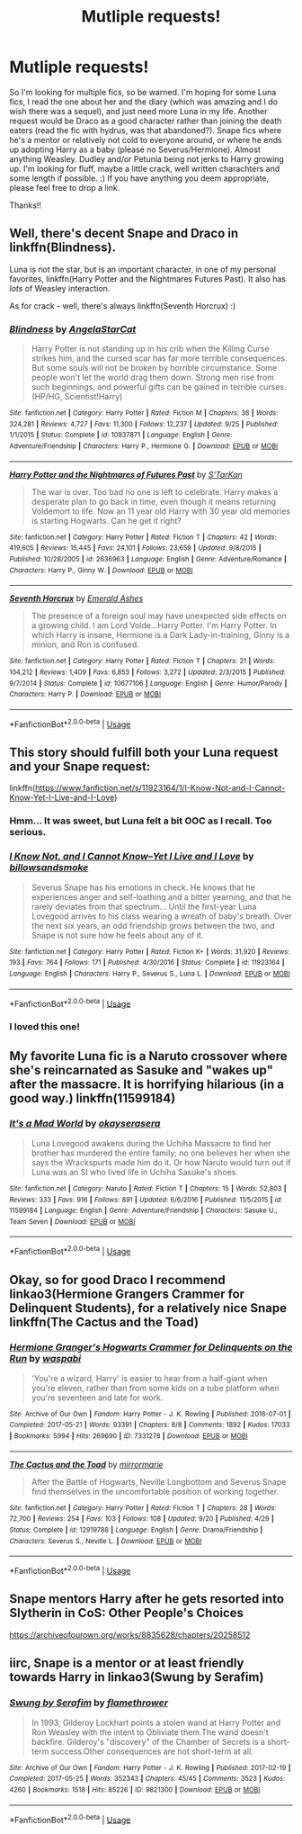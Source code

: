 #+TITLE: Mutliple requests!

* Mutliple requests!
:PROPERTIES:
:Author: toturnandtoturn
:Score: 5
:DateUnix: 1545283916.0
:DateShort: 2018-Dec-20
:END:
So I'm looking for multiple fics, so be warned. I'm hoping for some Luna fics, I read the one about her and the diary (which was amazing and I do wish there was a sequel), and just need more Luna in my life. Another request would be Draco as a good character rather than joining the death eaters (read the fic with hydrus, was that abandoned?). Snape fics where he's a mentor or relatively not cold to everyone around, or where he ends up adopting Harry as a baby (please no Severus/Hermione). Almost anything Weasley. Dudley and/or Petunia being not jerks to Harry growing up. I'm looking for fluff, maybe a little crack, well written charachters and some length if possible. :) If you have anything you deem appropriate, please feel free to drop a link.

Thanks!!


** Well, there's decent Snape and Draco in linkffn(Blindness).

Luna is not the star, but is an important character, in one of my personal favorites, linkffn(Harry Potter and the Nightmares Futures Past). It also has /lots/ of Weasley interaction.

As for crack - well, there's always linkffn(Seventh Horcrux) :)
:PROPERTIES:
:Author: thrawnca
:Score: 2
:DateUnix: 1545306973.0
:DateShort: 2018-Dec-20
:END:

*** [[https://www.fanfiction.net/s/10937871/1/][*/Blindness/*]] by [[https://www.fanfiction.net/u/717542/AngelaStarCat][/AngelaStarCat/]]

#+begin_quote
  Harry Potter is not standing up in his crib when the Killing Curse strikes him, and the cursed scar has far more terrible consequences. But some souls will not be broken by horrible circumstance. Some people won't let the world drag them down. Strong men rise from such beginnings, and powerful gifts can be gained in terrible curses. (HP/HG, Scientist!Harry)
#+end_quote

^{/Site/:} ^{fanfiction.net} ^{*|*} ^{/Category/:} ^{Harry} ^{Potter} ^{*|*} ^{/Rated/:} ^{Fiction} ^{M} ^{*|*} ^{/Chapters/:} ^{38} ^{*|*} ^{/Words/:} ^{324,281} ^{*|*} ^{/Reviews/:} ^{4,727} ^{*|*} ^{/Favs/:} ^{11,300} ^{*|*} ^{/Follows/:} ^{12,237} ^{*|*} ^{/Updated/:} ^{9/25} ^{*|*} ^{/Published/:} ^{1/1/2015} ^{*|*} ^{/Status/:} ^{Complete} ^{*|*} ^{/id/:} ^{10937871} ^{*|*} ^{/Language/:} ^{English} ^{*|*} ^{/Genre/:} ^{Adventure/Friendship} ^{*|*} ^{/Characters/:} ^{Harry} ^{P.,} ^{Hermione} ^{G.} ^{*|*} ^{/Download/:} ^{[[http://www.ff2ebook.com/old/ffn-bot/index.php?id=10937871&source=ff&filetype=epub][EPUB]]} ^{or} ^{[[http://www.ff2ebook.com/old/ffn-bot/index.php?id=10937871&source=ff&filetype=mobi][MOBI]]}

--------------

[[https://www.fanfiction.net/s/2636963/1/][*/Harry Potter and the Nightmares of Futures Past/*]] by [[https://www.fanfiction.net/u/884184/S-TarKan][/S'TarKan/]]

#+begin_quote
  The war is over. Too bad no one is left to celebrate. Harry makes a desperate plan to go back in time, even though it means returning Voldemort to life. Now an 11 year old Harry with 30 year old memories is starting Hogwarts. Can he get it right?
#+end_quote

^{/Site/:} ^{fanfiction.net} ^{*|*} ^{/Category/:} ^{Harry} ^{Potter} ^{*|*} ^{/Rated/:} ^{Fiction} ^{T} ^{*|*} ^{/Chapters/:} ^{42} ^{*|*} ^{/Words/:} ^{419,605} ^{*|*} ^{/Reviews/:} ^{15,445} ^{*|*} ^{/Favs/:} ^{24,101} ^{*|*} ^{/Follows/:} ^{23,659} ^{*|*} ^{/Updated/:} ^{9/8/2015} ^{*|*} ^{/Published/:} ^{10/28/2005} ^{*|*} ^{/id/:} ^{2636963} ^{*|*} ^{/Language/:} ^{English} ^{*|*} ^{/Genre/:} ^{Adventure/Romance} ^{*|*} ^{/Characters/:} ^{Harry} ^{P.,} ^{Ginny} ^{W.} ^{*|*} ^{/Download/:} ^{[[http://www.ff2ebook.com/old/ffn-bot/index.php?id=2636963&source=ff&filetype=epub][EPUB]]} ^{or} ^{[[http://www.ff2ebook.com/old/ffn-bot/index.php?id=2636963&source=ff&filetype=mobi][MOBI]]}

--------------

[[https://www.fanfiction.net/s/10677106/1/][*/Seventh Horcrux/*]] by [[https://www.fanfiction.net/u/4112736/Emerald-Ashes][/Emerald Ashes/]]

#+begin_quote
  The presence of a foreign soul may have unexpected side effects on a growing child. I am Lord Volde...Harry Potter. I'm Harry Potter. In which Harry is insane, Hermione is a Dark Lady-in-training, Ginny is a minion, and Ron is confused.
#+end_quote

^{/Site/:} ^{fanfiction.net} ^{*|*} ^{/Category/:} ^{Harry} ^{Potter} ^{*|*} ^{/Rated/:} ^{Fiction} ^{T} ^{*|*} ^{/Chapters/:} ^{21} ^{*|*} ^{/Words/:} ^{104,212} ^{*|*} ^{/Reviews/:} ^{1,409} ^{*|*} ^{/Favs/:} ^{6,853} ^{*|*} ^{/Follows/:} ^{3,272} ^{*|*} ^{/Updated/:} ^{2/3/2015} ^{*|*} ^{/Published/:} ^{9/7/2014} ^{*|*} ^{/Status/:} ^{Complete} ^{*|*} ^{/id/:} ^{10677106} ^{*|*} ^{/Language/:} ^{English} ^{*|*} ^{/Genre/:} ^{Humor/Parody} ^{*|*} ^{/Characters/:} ^{Harry} ^{P.} ^{*|*} ^{/Download/:} ^{[[http://www.ff2ebook.com/old/ffn-bot/index.php?id=10677106&source=ff&filetype=epub][EPUB]]} ^{or} ^{[[http://www.ff2ebook.com/old/ffn-bot/index.php?id=10677106&source=ff&filetype=mobi][MOBI]]}

--------------

*FanfictionBot*^{2.0.0-beta} | [[https://github.com/tusing/reddit-ffn-bot/wiki/Usage][Usage]]
:PROPERTIES:
:Author: FanfictionBot
:Score: 1
:DateUnix: 1545306999.0
:DateShort: 2018-Dec-20
:END:


** This story should fulfill both your Luna request and your Snape request:

linkffn([[https://www.fanfiction.net/s/11923164/1/I-Know-Not-and-I-Cannot-Know-Yet-I-Live-and-I-Love]])
:PROPERTIES:
:Author: MolochDhalgren
:Score: 2
:DateUnix: 1545322836.0
:DateShort: 2018-Dec-20
:END:

*** Hmm... It was sweet, but Luna felt a bit OOC as I recall. Too serious.
:PROPERTIES:
:Author: thrawnca
:Score: 2
:DateUnix: 1545391165.0
:DateShort: 2018-Dec-21
:END:


*** [[https://www.fanfiction.net/s/11923164/1/][*/I Know Not, and I Cannot Know--Yet I Live and I Love/*]] by [[https://www.fanfiction.net/u/7794370/billowsandsmoke][/billowsandsmoke/]]

#+begin_quote
  Severus Snape has his emotions in check. He knows that he experiences anger and self-loathing and a bitter yearning, and that he rarely deviates from that spectrum... Until the first-year Luna Lovegood arrives to his class wearing a wreath of baby's breath. Over the next six years, an odd friendship grows between the two, and Snape is not sure how he feels about any of it.
#+end_quote

^{/Site/:} ^{fanfiction.net} ^{*|*} ^{/Category/:} ^{Harry} ^{Potter} ^{*|*} ^{/Rated/:} ^{Fiction} ^{K+} ^{*|*} ^{/Words/:} ^{31,920} ^{*|*} ^{/Reviews/:} ^{193} ^{*|*} ^{/Favs/:} ^{764} ^{*|*} ^{/Follows/:} ^{171} ^{*|*} ^{/Published/:} ^{4/30/2016} ^{*|*} ^{/Status/:} ^{Complete} ^{*|*} ^{/id/:} ^{11923164} ^{*|*} ^{/Language/:} ^{English} ^{*|*} ^{/Characters/:} ^{Harry} ^{P.,} ^{Severus} ^{S.,} ^{Luna} ^{L.} ^{*|*} ^{/Download/:} ^{[[http://www.ff2ebook.com/old/ffn-bot/index.php?id=11923164&source=ff&filetype=epub][EPUB]]} ^{or} ^{[[http://www.ff2ebook.com/old/ffn-bot/index.php?id=11923164&source=ff&filetype=mobi][MOBI]]}

--------------

*FanfictionBot*^{2.0.0-beta} | [[https://github.com/tusing/reddit-ffn-bot/wiki/Usage][Usage]]
:PROPERTIES:
:Author: FanfictionBot
:Score: 1
:DateUnix: 1545322849.0
:DateShort: 2018-Dec-20
:END:


*** I loved this one!
:PROPERTIES:
:Author: toturnandtoturn
:Score: 1
:DateUnix: 1545324832.0
:DateShort: 2018-Dec-20
:END:


** My favorite Luna fic is a Naruto crossover where she's reincarnated as Sasuke and "wakes up" after the massacre. It is horrifying hilarious (in a good way.) linkffn(11599184)
:PROPERTIES:
:Author: tpyrene
:Score: 1
:DateUnix: 1545319055.0
:DateShort: 2018-Dec-20
:END:

*** [[https://www.fanfiction.net/s/11599184/1/][*/It's a Mad World/*]] by [[https://www.fanfiction.net/u/7235024/okayserasera][/okayserasera/]]

#+begin_quote
  Luna Lovegood awakens during the Uchiha Massacre to find her brother has murdered the entire family; no one believes her when she says the Wrackspurts made him do it. Or how Naruto would turn out if Luna was an SI who lived life in Uchiha Sasuke's shoes.
#+end_quote

^{/Site/:} ^{fanfiction.net} ^{*|*} ^{/Category/:} ^{Naruto} ^{*|*} ^{/Rated/:} ^{Fiction} ^{T} ^{*|*} ^{/Chapters/:} ^{15} ^{*|*} ^{/Words/:} ^{52,803} ^{*|*} ^{/Reviews/:} ^{333} ^{*|*} ^{/Favs/:} ^{916} ^{*|*} ^{/Follows/:} ^{891} ^{*|*} ^{/Updated/:} ^{6/6/2016} ^{*|*} ^{/Published/:} ^{11/5/2015} ^{*|*} ^{/id/:} ^{11599184} ^{*|*} ^{/Language/:} ^{English} ^{*|*} ^{/Genre/:} ^{Adventure/Friendship} ^{*|*} ^{/Characters/:} ^{Sasuke} ^{U.,} ^{Team} ^{Seven} ^{*|*} ^{/Download/:} ^{[[http://www.ff2ebook.com/old/ffn-bot/index.php?id=11599184&source=ff&filetype=epub][EPUB]]} ^{or} ^{[[http://www.ff2ebook.com/old/ffn-bot/index.php?id=11599184&source=ff&filetype=mobi][MOBI]]}

--------------

*FanfictionBot*^{2.0.0-beta} | [[https://github.com/tusing/reddit-ffn-bot/wiki/Usage][Usage]]
:PROPERTIES:
:Author: FanfictionBot
:Score: 1
:DateUnix: 1545319068.0
:DateShort: 2018-Dec-20
:END:


** Okay, so for good Draco I recommend linkao3(Hermione Grangers Crammer for Delinquent Students), for a relatively nice Snape linkffn(The Cactus and the Toad)
:PROPERTIES:
:Author: natus92
:Score: 1
:DateUnix: 1545332857.0
:DateShort: 2018-Dec-20
:END:

*** [[https://archiveofourown.org/works/7331278][*/Hermione Granger's Hogwarts Crammer for Delinquents on the Run/*]] by [[https://www.archiveofourown.org/users/waspabi/pseuds/waspabi][/waspabi/]]

#+begin_quote
  'You're a wizard, Harry' is easier to hear from a half-giant when you're eleven, rather than from some kids on a tube platform when you're seventeen and late for work.
#+end_quote

^{/Site/:} ^{Archive} ^{of} ^{Our} ^{Own} ^{*|*} ^{/Fandom/:} ^{Harry} ^{Potter} ^{-} ^{J.} ^{K.} ^{Rowling} ^{*|*} ^{/Published/:} ^{2016-07-01} ^{*|*} ^{/Completed/:} ^{2017-05-21} ^{*|*} ^{/Words/:} ^{93391} ^{*|*} ^{/Chapters/:} ^{8/8} ^{*|*} ^{/Comments/:} ^{1892} ^{*|*} ^{/Kudos/:} ^{17033} ^{*|*} ^{/Bookmarks/:} ^{5994} ^{*|*} ^{/Hits/:} ^{269690} ^{*|*} ^{/ID/:} ^{7331278} ^{*|*} ^{/Download/:} ^{[[https://archiveofourown.org/downloads/wa/waspabi/7331278/Hermione%20Grangers%20Hogwarts.epub?updated_at=1542695306][EPUB]]} ^{or} ^{[[https://archiveofourown.org/downloads/wa/waspabi/7331278/Hermione%20Grangers%20Hogwarts.mobi?updated_at=1542695306][MOBI]]}

--------------

[[https://www.fanfiction.net/s/12919788/1/][*/The Cactus and the Toad/*]] by [[https://www.fanfiction.net/u/5433700/mirrormarie][/mirrormarie/]]

#+begin_quote
  After the Battle of Hogwarts, Neville Longbottom and Severus Snape find themselves in the uncomfortable position of working together.
#+end_quote

^{/Site/:} ^{fanfiction.net} ^{*|*} ^{/Category/:} ^{Harry} ^{Potter} ^{*|*} ^{/Rated/:} ^{Fiction} ^{T} ^{*|*} ^{/Chapters/:} ^{28} ^{*|*} ^{/Words/:} ^{72,700} ^{*|*} ^{/Reviews/:} ^{254} ^{*|*} ^{/Favs/:} ^{103} ^{*|*} ^{/Follows/:} ^{108} ^{*|*} ^{/Updated/:} ^{9/20} ^{*|*} ^{/Published/:} ^{4/29} ^{*|*} ^{/Status/:} ^{Complete} ^{*|*} ^{/id/:} ^{12919788} ^{*|*} ^{/Language/:} ^{English} ^{*|*} ^{/Genre/:} ^{Drama/Friendship} ^{*|*} ^{/Characters/:} ^{Severus} ^{S.,} ^{Neville} ^{L.} ^{*|*} ^{/Download/:} ^{[[http://www.ff2ebook.com/old/ffn-bot/index.php?id=12919788&source=ff&filetype=epub][EPUB]]} ^{or} ^{[[http://www.ff2ebook.com/old/ffn-bot/index.php?id=12919788&source=ff&filetype=mobi][MOBI]]}

--------------

*FanfictionBot*^{2.0.0-beta} | [[https://github.com/tusing/reddit-ffn-bot/wiki/Usage][Usage]]
:PROPERTIES:
:Author: FanfictionBot
:Score: 1
:DateUnix: 1545332896.0
:DateShort: 2018-Dec-20
:END:


** Snape mentors Harry after he gets resorted into Slytherin in CoS: Other People's Choices

[[https://archiveofourown.org/works/8835628/chapters/20258512]]
:PROPERTIES:
:Author: rentingumbrellas
:Score: 1
:DateUnix: 1545339720.0
:DateShort: 2018-Dec-21
:END:


** iirc, Snape is a mentor or at least friendly towards Harry in linkao3(Swung by Serafim)
:PROPERTIES:
:Author: Flye_Autumne
:Score: 1
:DateUnix: 1545343839.0
:DateShort: 2018-Dec-21
:END:

*** [[https://archiveofourown.org/works/9821300][*/Swung by Serafim/*]] by [[https://www.archiveofourown.org/users/flamethrower/pseuds/flamethrower][/flamethrower/]]

#+begin_quote
  In 1993, Gilderoy Lockhart points a stolen wand at Harry Potter and Ron Weasley with the intent to Obliviate them.The wand doesn't backfire. Gilderoy's "discovery" of the Chamber of Secrets is a short-term success.Other consequences are not short-term at all.
#+end_quote

^{/Site/:} ^{Archive} ^{of} ^{Our} ^{Own} ^{*|*} ^{/Fandom/:} ^{Harry} ^{Potter} ^{-} ^{J.} ^{K.} ^{Rowling} ^{*|*} ^{/Published/:} ^{2017-02-19} ^{*|*} ^{/Completed/:} ^{2017-05-25} ^{*|*} ^{/Words/:} ^{352343} ^{*|*} ^{/Chapters/:} ^{45/45} ^{*|*} ^{/Comments/:} ^{3523} ^{*|*} ^{/Kudos/:} ^{4260} ^{*|*} ^{/Bookmarks/:} ^{1518} ^{*|*} ^{/Hits/:} ^{85226} ^{*|*} ^{/ID/:} ^{9821300} ^{*|*} ^{/Download/:} ^{[[https://archiveofourown.org/downloads/fl/flamethrower/9821300/Swung%20by%20Serafim.epub?updated_at=1543715831][EPUB]]} ^{or} ^{[[https://archiveofourown.org/downloads/fl/flamethrower/9821300/Swung%20by%20Serafim.mobi?updated_at=1543715831][MOBI]]}

--------------

*FanfictionBot*^{2.0.0-beta} | [[https://github.com/tusing/reddit-ffn-bot/wiki/Usage][Usage]]
:PROPERTIES:
:Author: FanfictionBot
:Score: 1
:DateUnix: 1545343850.0
:DateShort: 2018-Dec-21
:END:
